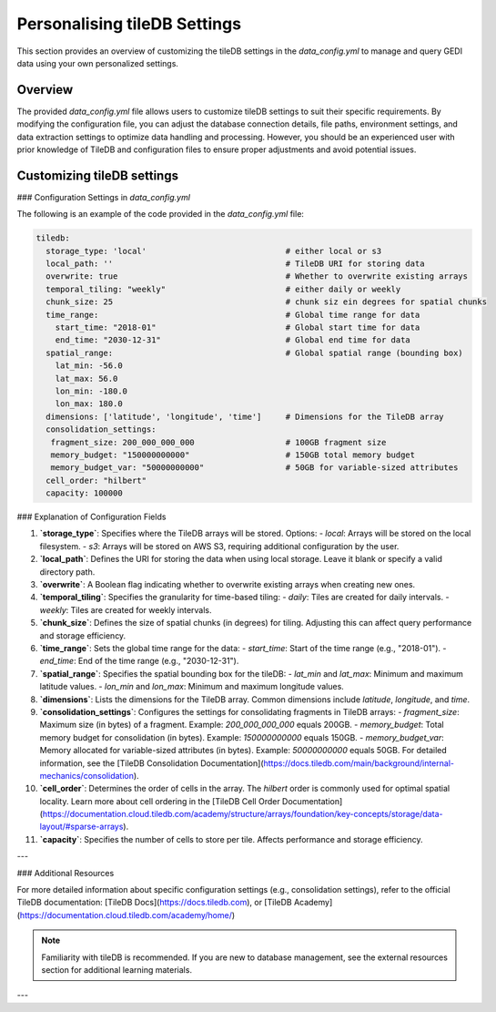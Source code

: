.. _database:

#############################
Personalising tileDB Settings
#############################

This section provides an overview of customizing the tileDB settings in the `data_config.yml` to manage and query GEDI data using your own personalized settings.

Overview
--------

The provided `data_config.yml` file allows users to customize tileDB settings to suit their specific requirements. By modifying the configuration file, you can adjust the database connection details, file paths, environment settings, and data extraction settings to optimize data handling and processing.
However, you should be an experienced user with prior knowledge of TileDB and configuration files to ensure proper adjustments and avoid potential issues.

Customizing tileDB settings
---------------------------

### Configuration Settings in `data_config.yml`

The following is an example of the code provided in the `data_config.yml` file:

.. code-block:: yaml

    tiledb:
      storage_type: 'local'                             # either local or s3
      local_path: ''                                    # TileDB URI for storing data
      overwrite: true                                   # Whether to overwrite existing arrays
      temporal_tiling: "weekly"                         # either daily or weekly
      chunk_size: 25                                    # chunk siz ein degrees for spatial chunks
      time_range:                                       # Global time range for data
        start_time: "2018-01"                           # Global start time for data
        end_time: "2030-12-31"                          # Global end time for data
      spatial_range:                                    # Global spatial range (bounding box)
        lat_min: -56.0
        lat_max: 56.0
        lon_min: -180.0
        lon_max: 180.0
      dimensions: ['latitude', 'longitude', 'time']     # Dimensions for the TileDB array
      consolidation_settings:
       fragment_size: 200_000_000_000                   # 100GB fragment size
       memory_budget: "150000000000"                    # 150GB total memory budget
       memory_budget_var: "50000000000"                 # 50GB for variable-sized attributes
      cell_order: "hilbert"
      capacity: 100000

### Explanation of Configuration Fields

1. **`storage_type`**:
   Specifies where the TileDB arrays will be stored. Options:
   - `local`: Arrays will be stored on the local filesystem.
   - `s3`: Arrays will be stored on AWS S3, requiring additional configuration by the user.

2. **`local_path`**:
   Defines the URI for storing the data when using local storage. Leave it blank or specify a valid directory path.

3. **`overwrite`**:
   A Boolean flag indicating whether to overwrite existing arrays when creating new ones.

4. **`temporal_tiling`**:
   Specifies the granularity for time-based tiling:
   - `daily`: Tiles are created for daily intervals.
   - `weekly`: Tiles are created for weekly intervals.

5. **`chunk_size`**:
   Defines the size of spatial chunks (in degrees) for tiling. Adjusting this can affect query performance and storage efficiency.

6. **`time_range`**:
   Sets the global time range for the data:
   - `start_time`: Start of the time range (e.g., "2018-01").
   - `end_time`: End of the time range (e.g., "2030-12-31").

7. **`spatial_range`**:
   Specifies the spatial bounding box for the tileDB:
   - `lat_min` and `lat_max`: Minimum and maximum latitude values.
   - `lon_min` and `lon_max`: Minimum and maximum longitude values.

8. **`dimensions`**:
   Lists the dimensions for the TileDB array. Common dimensions include `latitude`, `longitude`, and `time`.

9. **`consolidation_settings`**:
   Configures the settings for consolidating fragments in TileDB arrays:
   - `fragment_size`: Maximum size (in bytes) of a fragment. Example: `200_000_000_000` equals 200GB.
   - `memory_budget`: Total memory budget for consolidation (in bytes). Example: `150000000000` equals 150GB.
   - `memory_budget_var`: Memory allocated for variable-sized attributes (in bytes). Example: `50000000000` equals 50GB.
   For detailed information, see the [TileDB Consolidation Documentation](https://docs.tiledb.com/main/background/internal-mechanics/consolidation).

10. **`cell_order`**:
    Determines the order of cells in the array. The `hilbert` order is commonly used for optimal spatial locality.
    Learn more about cell ordering in the [TileDB Cell Order Documentation](https://documentation.cloud.tiledb.com/academy/structure/arrays/foundation/key-concepts/storage/data-layout/#sparse-arrays).


11. **`capacity`**:
    Specifies the number of cells to store per tile. Affects performance and storage efficiency.

---

### Additional Resources

For more detailed information about specific configuration settings (e.g., consolidation settings), refer to the official TileDB documentation:
[TileDB Docs](https://docs.tiledb.com), or [TileDB Academy](https://documentation.cloud.tiledb.com/academy/home/)

.. note::

   Familiarity with tileDB is recommended. If you are new to database management, see the external resources section for additional learning materials.

---
